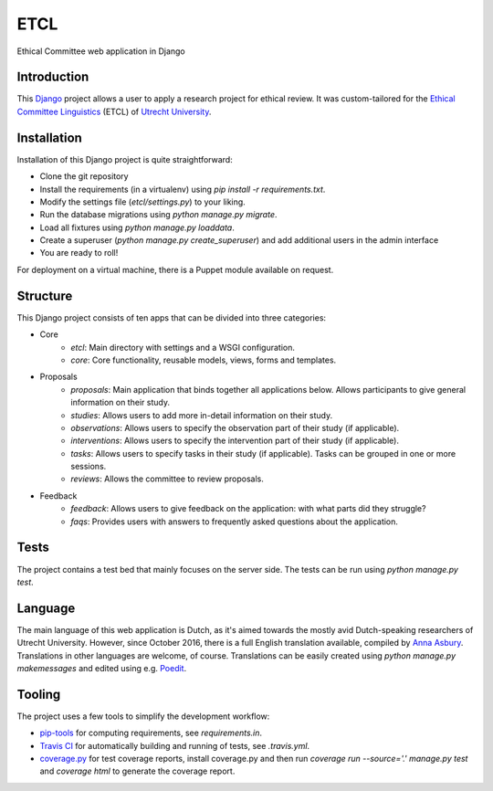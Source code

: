 ====
ETCL
====

Ethical Committee web application in Django

Introduction
------------

This Django_ project allows a user to apply a research project for ethical review.
It was custom-tailored for the `Ethical Committee Linguistics`_ (ETCL) of `Utrecht University`_.

Installation
------------

Installation of this Django project is quite straightforward:

- Clone the git repository
- Install the requirements (in a virtualenv) using `pip install -r requirements.txt`.
- Modify the settings file (`etcl/settings.py`) to your liking.
- Run the database migrations using `python manage.py migrate`.
- Load all fixtures using `python manage.py loaddata`.
- Create a superuser (`python manage.py create_superuser`) and add additional users in the admin interface
- You are ready to roll!

For deployment on a virtual machine, there is a Puppet module available on request.

Structure
---------

This Django project consists of ten apps that can be divided into three categories:

- Core
    - *etcl*: Main directory with settings and a WSGI configuration.
    - *core*: Core functionality, reusable models, views, forms and templates.

- Proposals
    - *proposals*: Main application that binds together all applications below. Allows participants to give general information on their study.
    - *studies*: Allows users to add more in-detail information on their study.
    - *observations*: Allows users to specify the observation part of their study (if applicable).
    - *interventions*: Allows users to specify the intervention part of their study (if applicable).
    - *tasks*: Allows users to specify tasks in their study (if applicable). Tasks can be grouped in one or more sessions.
    - *reviews*: Allows the committee to review proposals.

- Feedback
    - *feedback*: Allows users to give feedback on the application: with what parts did they struggle?
    - *faqs*: Provides users with answers to frequently asked questions about the application.

Tests
-----

The project contains a test bed that mainly focuses on the server side.
The tests can be run using `python manage.py test`.

Language
--------

The main language of this web application is Dutch, as it's aimed towards the mostly avid Dutch-speaking researchers of Utrecht University.
However, since October 2016, there is a full English translation available, compiled by `Anna Asbury`_.
Translations in other languages are welcome, of course.
Translations can be easily created using `python manage.py makemessages` and edited using e.g. `Poedit`_.

Tooling
-------

The project uses a few tools to simplify the development workflow:

- `pip-tools`_ for computing requirements, see `requirements.in`.
- `Travis CI`_ for automatically building and running of tests, see `.travis.yml`.
- `coverage.py`_ for test coverage reports, install coverage.py and then run `coverage run --source='.' manage.py test` and `coverage html` to generate the coverage report.

.. _Django: https://www.djangoproject.com/
.. _Ethical Committee Linguistics: https://etcl.wp.hum.uu.nl
.. _Utrecht University: https://www.uu.nl
.. _Anna Asbury: http://www.annaasbury.com/
.. _Poedit: https://poedit.net/
.. _pip-tools: https://github.com/jazzband/pip-tools
.. _Travis CI: https://travis-ci.org/
.. _coverage.py: http://coverage.readthedocs.io/
